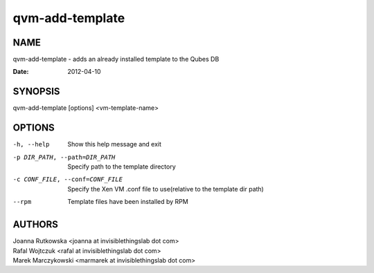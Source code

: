 ================
qvm-add-template
================

NAME
====
qvm-add-template - adds an already installed template to the Qubes DB

:Date:   2012-04-10

SYNOPSIS
========
| qvm-add-template [options] <vm-template-name>

OPTIONS
=======
-h, --help
    Show this help message and exit
-p DIR_PATH, --path=DIR_PATH
    Specify path to the template directory
-c CONF_FILE, --conf=CONF_FILE
    Specify the Xen VM .conf file to use(relative to the template dir path)
--rpm
    Template files have been installed by RPM

AUTHORS
=======
| Joanna Rutkowska <joanna at invisiblethingslab dot com>
| Rafal Wojtczuk <rafal at invisiblethingslab dot com>
| Marek Marczykowski <marmarek at invisiblethingslab dot com>
